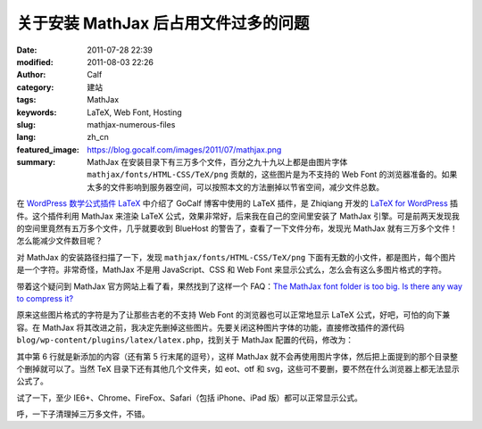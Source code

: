 关于安装 MathJax 后占用文件过多的问题
#####################################
:date: 2011-07-28 22:39
:modified: 2011-08-03 22:26
:author: Calf
:category: 建站
:tags: MathJax
:keywords: LaTeX, Web Font, Hosting
:slug: mathjax-numerous-files
:lang: zh_cn
:featured_image: https://blog.gocalf.com/images/2011/07/mathjax.png
:summary: MathJax 在安装目录下有三万多个文件，百分之九十九以上都是由图片字体 ``mathjax/fonts/HTML-CSS/TeX/png`` 贡献的，这些图片是为不支持的 Web Font 的浏览器准备的。如果太多的文件影响到服务器空间，可以按照本文的方法删掉以节省空间，减少文件总数。

在 `WordPress 数学公式插件 LaTeX`_ 中介绍了 GoCalf 博客中使用的 LaTeX 插件，是 Zhiqiang 开发的 `LaTeX for WordPress`_ 插件。这个插件利用 MathJax 来渲染 LaTeX 公式，效果非常好，后来我在自己的空间里安装了 MathJax 引擎。可是前两天发现我的空间里竟然有五万多个文件，几乎就要收到 BlueHost 的警告了，查看了一下文件分布，发现光 MathJax 就有三万多个文件！怎么能减少文件数目呢？

.. more

对 MathJax 的安装路径扫描了一下，发现 ``mathjax/fonts/HTML-CSS/TeX/png`` 下面有无数的小文件，都是图片，每个图片是一个字符。非常奇怪，MathJax 不是用 JavaScript、CSS 和 Web
Font 来显示公式么，怎么会有这么多图片格式的字符。

带着这个疑问到 MathJax 官方网站上看了看，果然找到了这样一个 FAQ：`The MathJax font folder is too big. Is there any way to compress it?`_

原来这些图片格式的字符是为了让那些古老的不支持 Web
Font 的浏览器也可以正常地显示 LaTeX 公式，好吧，可怕的向下兼容。在 MathJax 将其改进之前，我决定先删掉这些图片。先要关闭这种图片字体的功能，直接修改插件的源代码 ``blog/wp-content/plugins/latex/latex.php``，找到关于 MathJax 配置的代码，修改为：

.. code-block:: html+php
    :hl_lines: 6

    function add_latex_mathjax_code(){
        echo '<script type="text/x-mathjax-config">
            MathJax.Hub.Config({
                "HTML-CSS": {
                    scale: 85,
                    imageFont: null
                }
            });</script>
            <script type="text/javascript" src="'.get_option("mathjax_server").'"></script>';
    }

其中第 6 行就是新添加的内容（还有第 5 行末尾的逗号），这样 MathJax 就不会再使用图片字体，然后把上面提到的那个目录整个删掉就可以了。当然 TeX 目录下还有其他几个文件夹，如 eot、otf 和 svg，这些可不要删，要不然在什么浏览器上都无法显示公式了。

试了一下，至少 IE6+、Chrome、FireFox、Safari（包括 iPhone、iPad 版）都可以正常显示公式。

呼，一下子清理掉三万多文件，不错。

.. _WordPress 数学公式插件 LaTeX: {filename}latex-wordpress.rst
.. _LaTeX for WordPress: http://wordpress.org/extend/plugins/latex/
.. _The MathJax font folder is too big. Is there any way to compress it?: http://www.mathjax.org/resources/faqs/#fonts-too-big
